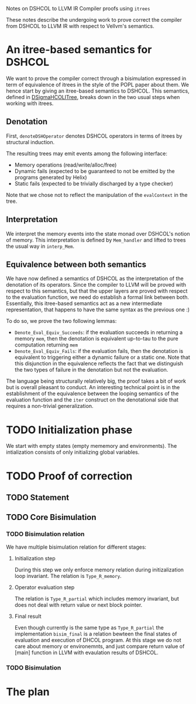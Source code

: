 Notes on DSHCOL to LLVM IR Compiler proofs using =itrees=

These notes describe the undergoing work to prove correct the compiler from
DSHCOL to LLVM IR with respect to Vellvm's semantics.

* An itree-based semantics for DSHCOL 

  We want to prove the compiler correct through a bisimulation expressed in term of
  equivalence of itrees in the style of the POPL paper about them.
  We hence start by giving an itree-based semantics to DSHCOL.
  This semantics, defined in [[../coq/DSigmaHCOL/DSigmaHCOLITree.v][DSigmaHCOLITree]], breaks down in the two usual steps when working with itrees.

** Denotation

  First, ~denoteDSHOperator~ denotes DSHCOL operators in terms of itrees by structural induction.

  The resulting trees may emit events among the following interface:
  - Memory operations (read/write/alloc/free)
  - Dynamic fails (expected to be guaranteed to not be emitted by the programs generated by Helix)
  - Static fails  (expected to be trivially discharged by a type checker)
  
  Note that we chose not to reflect the manipulation of the ~evalContext~ in the tree.

** Interpretation

   We interpret the memory events into the state monad over DSHCOL's notion of memory.
   This interpretation is defined by ~Mem_handler~ and lifted to trees the usual way in ~interp_Mem~.

** Equivalence between both semantics
   
   We have now defined a semantics of DSHCOL as the interpretation of the denotation of its operators.
   Since the compiler to LLVM will be proved with respect to this semantics, but that the upper layers
   are proved with respect to the evaluation function, we need do establish a formal link between both.
   Essentially, this itree-based semantics act as a new intermediate representation, that happens to have
   the same syntax as the previous one :)
   
   To do so, we prove the two following lemmas:
   - ~Denote_Eval_Equiv_Succeeds~: if the evaluation succeeds in returning a memory ~mem~, then the denotation
     is equivalent up-to-tau to the pure computation returning ~mem~
   - ~Denote_Eval_Equiv_Fails~: if the evaluation fails, then the denotation is equivalent to triggering
     either a dynamic failure or a static one.
     Note that this disjunction in the equivalence reflects the fact that we distinguish the two types of
     failure in the denotation but not the evaluation.

   The language being structurally relatively big, the proof takes a bit of work but is overall pleasant to
   conduct.
   An interesting technical point is in the establishment of the equivalence between the looping semantics
   of the evaluation function and the ~iter~ construct on the denotational side that requires a non-trivial
   generalization.

* TODO Initialization phase
  We start with empty states (empty mememory and environments).
  The intialization consists of only initializing global variables.

* TODO Proof of correction
** TODO Statement

** TODO Core Bisimulation
*** TODO Bisimulation relation
    We have multiple bisimulation relation for different stages:
**** Initialization step
     During this step we only enforce memory relation
     during initizalization loop invariant. The relation
     is ~Type_R_memory~.
**** Operator evaluation step     
     The relation is ~Type_R_partial~ which includes memory invariant,
     but does not deal with return value or next block pointer.
**** Final result
     Even though currently is the same type as ~Type_R_partial~ the
      implementation ~bisim_final~ is a relation bewteen the final
      states of evaluation and execution of DHCOL program. At this
      stage we do not care about memory or environemnts, and just
      compare return value of [main] function in LLVM with evaulation
      results of DSHCOL.
*** TODO Bisimulation

* The plan
  [[./2020-01-10 15.32.52.jpg]]
  
